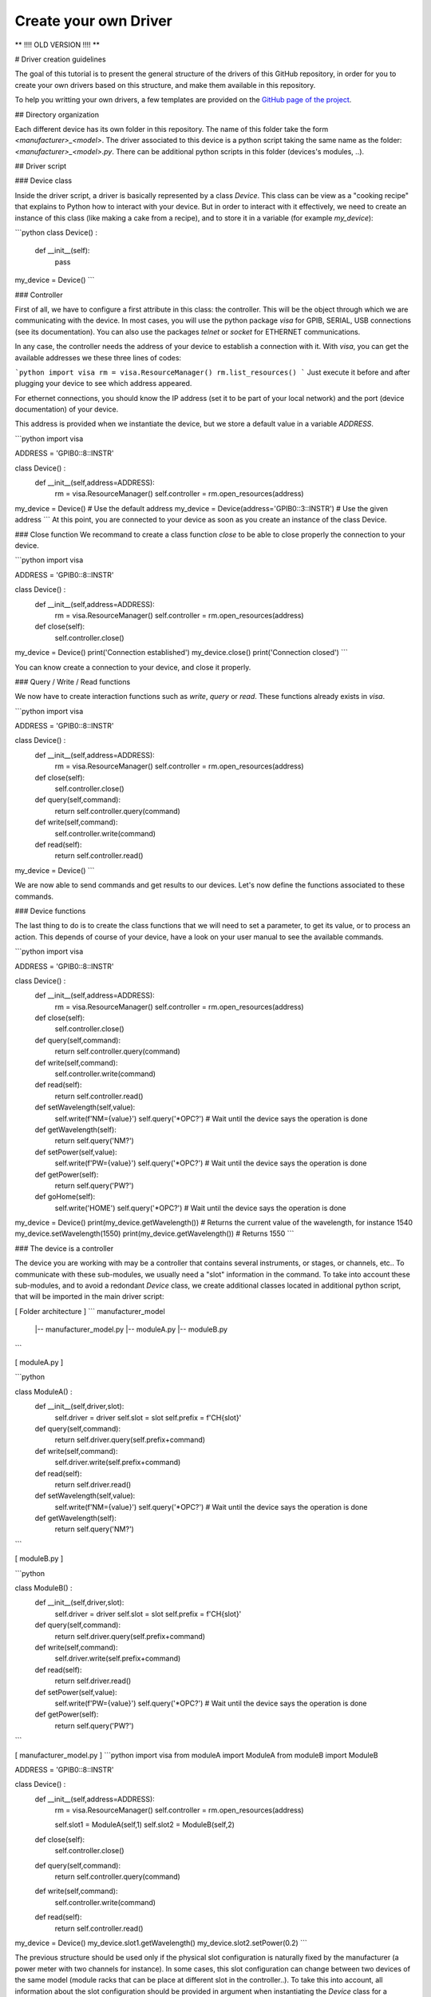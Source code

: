 .. _create_driver:

Create your own Driver
======================

**   !!!! OLD VERSION !!!! **


# Driver creation guidelines

The goal of this tutorial is to present the general structure of the drivers of this GitHub repository, in order for you to create your own drivers based on this structure, and make them available in this repository.

To help you writting your own drivers, a few templates are provided on the `GitHub page of the project <https://github.com/qcha41/autolab/tree/master/autolab/drivers/More/Templates>`_.

## Directory organization

Each different device has its own folder in this repository. The name of this folder take the form *\<manufacturer\>_\<model\>*. The driver associated to this device is a python script taking the same name as the folder: *\<manufacturer\>_\<model\>.py*. There can be additional python scripts in this folder (devices's modules, ..).

## Driver script

### Device class

Inside the driver script, a driver is basically represented by a class `Device`. This class can be view as a "cooking recipe" that explains to Python how to interact with your device. But in order to interact with it effectively, we need to create an instance of this class (like making a cake from a recipe), and to store it in a variable (for example `my_device`):

```python
class Device() :
    def __init__(self):
        pass
        
my_device = Device()
```

### Controller

First of all, we have to configure a first attribute in this class: the controller. This will be the object through which we are communicating with the device. In most cases, you will use the python package `visa` for GPIB, SERIAL, USB connections (see its documentation). You can also use the packages `telnet` or `socket` for ETHERNET communications.  

In any case, the controller needs the address of your device to establish a connection with it. With `visa`, you can get the available addresses we these three lines of codes:

```python
import visa
rm = visa.ResourceManager()
rm.list_resources()
```
Just execute it before and after plugging your device to see which address appeared. 

For ethernet connections, you should know the IP address (set it to be part of your local network) and the port (device documentation) of your device.   

This address is provided when we instantiate the device, but we store a default value in a variable `ADDRESS`.

```python
import visa

ADDRESS = 'GPIB0::8::INSTR'

class Device() :
    def __init__(self,address=ADDRESS):
        rm = visa.ResourceManager()
        self.controller = rm.open_resources(address)
        
my_device = Device() # Use the default address
my_device = Device(address='GPIB0::3::INSTR') # Use the given address
```
At this point, you are connected to your device as soon as you create an instance of the class Device.

### Close function
We recommand to create a class function `close` to be able to close properly the connection to your device.

```python
import visa

ADDRESS = 'GPIB0::8::INSTR'

class Device() :
    def __init__(self,address=ADDRESS):
        rm = visa.ResourceManager()
        self.controller = rm.open_resources(address)
        
    def close(self):
        self.controller.close()
        
my_device = Device() 
print('Connection established')
my_device.close()
print('Connection closed')
```

You can know create a connection to your device, and close it properly.

### Query / Write / Read functions

We now have to create interaction functions such as `write`, `query` or `read`. These functions already exists in `visa`.

```python
import visa

ADDRESS = 'GPIB0::8::INSTR'

class Device() :
    def __init__(self,address=ADDRESS):
        rm = visa.ResourceManager()
        self.controller = rm.open_resources(address)
        
    def close(self):
        self.controller.close()
        
    def query(self,command):
        return self.controller.query(command)
        
    def write(self,command):
        self.controller.write(command)
        
    def read(self):
        return self.controller.read()
        
my_device = Device() 
```

We are now able to send commands and get results to our devices. Let's now define the functions associated to these commands.

### Device functions

The last thing to do is to create the class functions that we will need to set a parameter, to get its value, or to process an action. This depends of course of your device, have a look on your user manual to see the available commands.

```python
import visa

ADDRESS = 'GPIB0::8::INSTR'

class Device() :
    def __init__(self,address=ADDRESS):
        rm = visa.ResourceManager()
        self.controller = rm.open_resources(address)
        
    def close(self):
        self.controller.close()
        
    def query(self,command):
        return self.controller.query(command)
        
    def write(self,command):
        self.controller.write(command)
        
    def read(self):
        return self.controller.read()
        
        
    def setWavelength(self,value):
        self.write(f'NM={value}')
        self.query('*OPC?') # Wait until the device says the operation is done
        
    def getWavelength(self):
        return self.query('NM?')
        
        
    def setPower(self,value):
        self.write(f'PW={value}')
        self.query('*OPC?') # Wait until the device says the operation is done
        
    def getPower(self):
        return self.query('PW?')
        
        
    def goHome(self):
        self.write('HOME')
        self.query('*OPC?') # Wait until the device says the operation is done
        
        
my_device = Device() 
print(my_device.getWavelength()) # Returns the current value of the wavelength, for instance 1540
my_device.setWavelength(1550)
print(my_device.getWavelength()) # Returns 1550
```


### The device is a controller

The device you are working with may be a controller that contains several instruments, or stages, or channels, etc.. To communicate with these sub-modules, we usually need a "slot" information in the command. To take into account these sub-modules, and to avoid a redondant `Device` class, we create additional classes located in additional python script, that will be imported in the main driver script:

[ Folder architecture ] 
```
manufacturer_model
    |-- manufacturer_model.py
    |-- moduleA.py
    |-- moduleB.py
```


[ moduleA.py ]

```python

class ModuleA() :
    def __init__(self,driver,slot):
        self.driver = driver
        self.slot = slot
        self.prefix = f'CH{slot}'
        
    def query(self,command):
        return self.driver.query(self.prefix+command)
        
    def write(self,command):
        self.driver.write(self.prefix+command)
        
    def read(self):
        return self.driver.read()
        
    def setWavelength(self,value):
        self.write(f'NM={value}')
        self.query('*OPC?') # Wait until the device says the operation is done
        
    def getWavelength(self):
        return self.query('NM?')
        
```

[ moduleB.py ]

```python

class ModuleB() :
    def __init__(self,driver,slot):
        self.driver = driver
        self.slot = slot
        self.prefix = f'CH{slot}'
        
    def query(self,command):
        return self.driver.query(self.prefix+command)
        
    def write(self,command):
        self.driver.write(self.prefix+command)
        
    def read(self):
        return self.driver.read()
        
    def setPower(self,value):
        self.write(f'PW={value}')
        self.query('*OPC?') # Wait until the device says the operation is done
        
    def getPower(self):
        return self.query('PW?')
        
```

[ manufacturer_model.py ]
```python
import visa
from moduleA import ModuleA
from moduleB import ModuleB

ADDRESS = 'GPIB0::8::INSTR'

class Device() :
    def __init__(self,address=ADDRESS):
        rm = visa.ResourceManager()
        self.controller = rm.open_resources(address)
        
        self.slot1 = ModuleA(self,1)
        self.slot2 = ModuleB(self,2)
        
    def close(self):
        self.controller.close()
        
    def query(self,command):
        return self.controller.query(command)
        
    def write(self,command):
        self.controller.write(command)
        
    def read(self):
        return self.controller.read()

        
        
my_device = Device() 
my_device.slot1.getWavelength()
my_device.slot2.setPower(0.2)
```

The previous structure should be used only if the physical slot configuration is naturally fixed by the manufacturer (a power meter with two channels for instance). In some cases, this slot configuration can change between two devices of the same model (module racks that can be place at different slot in the controller..). To take this into account, all information about the slot configuration should be provided in argument when instantiating the `Device` class for a dynamical slot attribute creation, following this structure:

[ manufacturer_model.py ]
```python
import visa
from moduleA import ModuleA
from moduleB import ModuleB

ADDRESS = 'GPIB0::8::INSTR'

modules_dict = {'modA':ModuleA,'modB':ModuleB}

class Device() :
    def __init__(self,address=ADDRESS):
        rm = visa.ResourceManager()
        self.controller = rm.open_resources(address)
        
        # Submodules generation
        prefix = 'slot'
        for key in kwargs.keys():
            if key.startswith(prefix):
                slot_num = key[len(prefix):]
                module = modules_dict[ kwargs[key].split(',')[0].strip() ]
                name = kwargs[key].split(',')[1].strip()
                setattr(self,name,module(self,slot_num))

        
    def close(self):
        self.controller.close()
        
    def query(self,command):
        return self.controller.query(command)
        
    def write(self,command):
        self.controller.write(command)
        
    def read(self):
        return self.controller.read()

        
        
my_device = Device(slot1='modA,my_moduleA_1',         # Module physically in slot 1
                    slot2='modA,my_moduleA_2',        # Module physically in slot 2
                    slot5='modA,my_moduleB')          # Module physically in slot 5
my_device.my_moduleA_1.getWavelength()
my_device.my_moduleA_2.setWavelength(1550)
my_device.my_moduleB.setPower(0.2)
